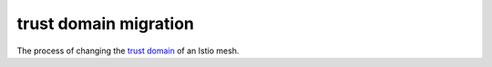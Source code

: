 trust domain migration
==============================================

The process of changing the `trust
domain </docs/reference/glossary/#trust-domain>`_ of an Istio mesh.
